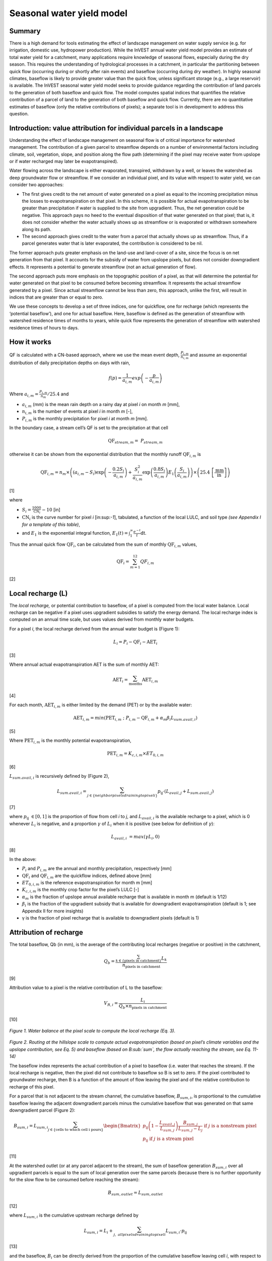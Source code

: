 Seasonal water yield model
==========================

Summary
-------

There is a high demand for tools estimating the effect of landscape
management on water supply service (e.g. for irrigation, domestic use,
hydropower production). While the InVEST annual water yield model
provides an estimate of total water yield for a catchment, many
applications require knowledge of seasonal flows, especially during the
dry season. This requires the understanding of hydrological processes in
a catchment, in particular the partitioning between quick flow
(occurring during or shortly after rain events) and baseflow (occurring
during dry weather). In highly seasonal climates, baseflow is likely to
provide greater value than the quick flow, unless significant storage
(e.g., a large reservoir) is available. The InVEST seasonal water yield
model seeks to provide guidance regarding the contribution of land
parcels to the generation of both baseflow and quick flow. The model
computes spatial indices that quantifies the relative contribution of a
parcel of land to the generation of both baseflow and quick flow.
Currently, there are no quantitative estimates of baseflow (only the
relative contributions of pixels); a separate tool is in development to
address this question.

Introduction: value attribution for individual parcels in a landscape
----------------------------------------------------------------------

Understanding the effect of landscape management on seasonal flow is of
critical importance for watershed management. The contribution of a
given parcel to streamflow depends on a number of environmental factors
including climate, soil, vegetation, slope, and position along the flow
path (determining if the pixel may receive water from upslope or if
water recharged may later be evapotranspired).

Water flowing across the landscape is either evaporated, transpired,
withdrawn by a well, or leaves the watershed as deep groundwater flow or
streamflow. If we consider an individual pixel, and its value with
respect to water yield, we can consider two approaches:

-  The first gives credit to the net amount of water generated on a
   pixel as equal to the incoming precipitation minus the losses to
   evapotranspiration on that pixel. In this scheme, it is possible for
   actual evapotranspiration to be greater than precipitation if water
   is supplied to the site from upgradient. Thus, the net generation
   could be negative. This approach pays no heed to the eventual
   disposition of that water generated on that pixel; that is, it does
   not consider whether the water actually shows up as streamflow or is
   evaporated or withdrawn somewhere along its path.

-  The second approach gives credit to the water from a parcel that
   actually shows up as streamflow. Thus, if a parcel generates water
   that is later evaporated, the contribution is considered to be nil.

The former approach puts greater emphasis on the land-use and land-cover
of a site, since the focus is on net generation from that pixel. It
accounts for the subsidy of water from upslope pixels, but does not
consider downgradient effects. It represents a potential to generate
streamflow (not an actual generation of flow).

The second approach puts more emphasis on the topographic position of a
pixel, as that will determine the potential for water generated on that
pixel to be consumed before becoming streamflow. It represents the
actual streamflow generated by a pixel. Since actual streamflow cannot
be less than zero, this approach, unlike the first, will result in
indices that are greater than or equal to zero.

We use these concepts to develop a set of three indices, one for
quickflow, one for recharge (which represents the ‘potential baseflow’),
and one for actual baseflow. Here, baseflow is defined as the generation
of streamflow with watershed residence times of months to years, while
quick flow represents the generation of streamflow with watershed
residence times of hours to days.

How it works
------------

QF is calculated with a CN-based approach, where we use the mean event
depth, :math:`\frac{P_{i,m}}{n_{i,m}}` and assume an exponential
distribution of daily precipitation depths on days with rain,

.. math:: f\left( p \right) = \frac{1}{a_{i,m}}exp\left( - \frac{p}{a_{i,m}} \right)

Where :math:`a_{i,m} = \frac{P_{i,m}}{n_{m}}/25.4` and

-  :math:`a_{i,m}` (mm) is the mean rain depth on a rainy day at pixel
   *i* on month *m* [mm],

-  :math:`n_{i,m}` is the number of events at pixel *i* in month *m*
   [-],

-  :math:`P_{i,m}` is the monthly precipitation for pixel *i* at month
   *m* [mm].

In the boundary case, a stream cell’s QF is set to the precipitation at
that cell

.. math:: \text{QF}_{stream,m} = \ P_{stream,m}

otherwise it can be shown from the exponential distribution that the
monthly runoff :math:`\text{QF}_{i,m}` is

.. math:: \text{QF}_{i,m} = n_{m} \times \left( \left( a_{i,m} - S_{i} \right)\exp\left( - \frac{0.2S_{i}}{a_{i,m}} \right) + \frac{S_{i}^{2}}{a_{i,m}}\exp\left( \frac{0.8S_{i}}{a_{i,m}} \right)E_{1}\left( \frac{S_{i}}{a_{i,m}} \right) \right) \times \left( 25.4\ \left\lbrack \frac{\text{mm}}{\text{in}} \right\rbrack \right)

[1]

where

-  :math:`S_{i} = \frac{1000}{\text{CN}_{i}} - 10` [in]

-  :math:`\text{CN}_{i}` is the curve number for pixel *i*
   [in:sup:`-1`], tabulated, a function of the local LULC, and soil type
   *(see Appendix I for a template of this table)*,

-  and :math:`E_{1}` is the exponential integral function,
   :math:`E_{1}(t) = \int_{1}^{\infty}{\frac{e^{- t}}{t}\text{dt}}`.

Thus the annual quick flow :math:`\text{QF}_{i}`, can be calculated from
the sum of monthly :math:`\text{QF}_{i,m}` values,

.. math:: \text{QF}_{i} = \sum_{m = 1}^{12}{QF_{i,m}}

[2]

Local recharge (L)
-------------------

The *local* *recharge,* or potential contribution to baseflow, of a
pixel is computed from the local water balance. Local recharge can be
negative if a pixel uses upgradient subsidies to satisfy the energy
demand. The local recharge index is computed on an annual time scale,
but uses values derived from monthly water budgets.

For a pixel *i*, the local recharge derived from the annual water budget
is (Figure 1):

.. math:: L_{i} = P_{i} - \text{QF}_{i} - \text{AET}_{i}

[3]

Where annual actual evapotranspiration AET is the sum of monthly AET:

.. math:: \text{AET}_{i} = \sum_{\text{months}}^{}\text{AET}_{i,m}

[4]

For each month, :math:`\text{AET}_{i,m}` is either limited by the demand
(PET) or by the available water:

.. math:: \text{AET}_{i,m} = min(\text{PET}_{i,m}\ ;\ P_{i,m} - \text{QF}_{i,m} + \alpha_{m}\beta_{i}L_{sum.avail,i})

[5]

Where :math:`\text{PET}_{i,m}` is the monthly potential
evapotranspiration,

.. math:: \text{PET}_{i,m} = K_{c,i,m} \times ET_{0,i,m}

[6]

:math:`L_{sum.avail,i}` is recursively defined by (Figure 2),

.. math:: L_{sum.avail,i} = \sum_{j \in \{ neighbor\ pixels\ draining\ to\ pixel\ i\}}^{}{p_{\text{ij}} \cdot \left( L_{avail,j} + L_{sum.avail,j} \right)}

[7]

where :math:`p_{\text{ij}}\  \in \lbrack 0,1\rbrack` is the proportion
of flow from cell *i* to *j*, and :math:`L_{avail,i}` is the available
recharge to a pixel, which is 0 whenever :math:`L_{i}` is negative, and
a proportion :math:`\gamma` of :math:`L_{i}` when it is positive (see
below for definition of :math:`\gamma`):

.. math:: L_{avail,i}\  = max(\gamma L_{i},0)

[8]

In the above:

-  :math:`P_{i}` and :math:`P_{i,m}` are the annual and monthly
   precipitation, respectively [mm]

-  :math:`\text{QF}_{i}` and :math:`\text{QF}_{i,m}` are the quickflow
   indices, defined above [mm]

-  :math:`ET_{0,i,m}` is the reference evapotranspiration for month m
   [mm]

-  :math:`K_{c,i,m}` is the monthly crop factor for the pixel’s LULC [-]

-  :math:`\alpha_{m}` is the fraction of upslope annual available
   recharge that is available in month m (default is 1/12)

-  :math:`\beta_{i}` is the fraction of the upgradient subsidy that is
   available for downgradient evapotranspiration (default is 1; see
   Appendix II for more insights)

-  γ is the fraction of pixel recharge that is available to downgradient
   pixels (default is 1)

Attribution of recharge
-----------------------

The total baseflow, Qb (in mm), is the average of the contributing local
recharges (negative or positive) in the catchment,

.. math:: Q_{b} = \frac{\sum_{k \in \left\{ \text{pixels in catchment} \right\}}^{}L_{k}}{n_{\text{pixels in catchment}}}

[9]

Attribution value to a pixel is the relative contribution of L to the
baseflow:

.. math:: V_{R,i} = \frac{L_{i}}{{Q_{b} \times n}_{\text{pixels in catchment}}}

[10]

.. figure:: ./seasonal_water_yield_images/fig1.png
   :align: center
   :figwidth: 500px

*Figure 1. Water balance at the pixel scale to compute the local
recharge (Eq. 3).*


.. figure:: ./seasonal_water_yield_images/fig2.png
   :align: center
   :figwidth: 500px

*Figure 2. Routing at the hillslope scale to compute actual
evapotranspiration (based on pixel’s climate variables and the upslope
contribution, see Eq. 5) and baseflow (based on B\ :sub:`sum`, the flow
actually reaching the stream, see Eq. 11-14)*

The baseflow index represents the actual contribution of a pixel to
baseflow (i.e. water that reaches the stream). If the local recharge is
negative, then the pixel did not contribute to baseflow so B is set to
zero. If the pixel contributed to groundwater recharge, then B is a
function of the amount of flow leaving the pixel and of the relative
contribution to recharge of this pixel.

For a parcel that is not adjacent to the stream channel, the cumulative
baseflow, :math:`B_{sum,i}`, is proportional to the cumulative baseflow
leaving the adjacent downgradient parcels minus the cumulative baseflow
that was generated on that same downgradient parcel (Figure 2):

.. math::
   B_{sum,i} = L_{sum,i}\sum_{j \in \{\text{cells to which cell i pours}\}}^{}\begin{Bmatrix}
   p_{\text{ij}}\left( 1 - \frac{L_{avail,j}}{L_{sum,j}} \right)\frac{B_{sum,j}}{L_{sum,j} - L_{j}}\ \text{if }j\text{ is a nonstream pixel} \\
   p_{\text{ij}}\ \text{if }j\text{ is a stream pixel} \\
   \end{Bmatrix}

[11]

At the watershed outlet (or at any parcel adjacent to the stream), the
sum of baseflow generation :math:`B_{sum,i}` over all upgradient parcels
is equal to the sum of local generation over the same parcels (because
there is no further opportunity for the slow flow to be consumed before
reaching the stream):

.. math:: B_{sum,outlet} = L_{sum,outlet}

[12]

where :math:`L_{sum,i}` is the cumulative upstream recharge defined by

.. math:: L_{sum,i} = L_{i} + \sum_{j,\ all\ pixels\ draining\ to\ pixel\ i}^{}{L_{sum,i} \cdot p_{\text{ij}}}

[13]

and the baseflow, :math:`B_{i}` can be directly derived from the
proportion of the cumulative baseflow leaving cell *i*, with respect to
the available recharge to the upstream cumulative recharge:

.. math:: B_{i} = B_{sum,i} \bullet \frac{L_{avail,i}}{L_{sum,i}}

[14]

Advanced model options
----------------------

One model input is the number of rain events per month, which is entered
as a .csv table with one number for each month of the year. This assumes
that there is one such number for the whole watershed, which may not be
true for large areas or small areas with very variable precipitation
fields.

To represent variability in the number of rain events, it is possible to
enter a map of climate zones, and associated number of rain events for
each zone.

**Inputs**

+----------------------+---------------------------------------------------------------------------------------------------------------------------------------------------------------------------------------------------------------------------------+--------------------------+
| **Name**             | **Description**                                                                                                                                                                                                                 | **Type**                 |
+======================+=================================================================================================================================================================================================================================+==========================+
| Climate zone table   | Table with the number of rain events per months and climate zones. Column names: cz\_id, representing climate zones numbers, integers found in the Climate zone raster, followed by 3-letter month names, i.e. “jan”,…, “dec”   | .csv table of integers   |
+----------------------+---------------------------------------------------------------------------------------------------------------------------------------------------------------------------------------------------------------------------------+--------------------------+
| Climate zone         | Map of climate zones identified by an integer                                                                                                                                                                                   | Raster of integers       |
+----------------------+---------------------------------------------------------------------------------------------------------------------------------------------------------------------------------------------------------------------------------+--------------------------+

The model computes sequentially the local recharge layer, and then the
baseflow layer based on the first one. The local recharge layer could be
obtained from a different model (e.g, RHESSys)

To compute baseflow contribution based on their own recharge layer, it
is possible to bypass the first part of the model and enter directly a
map of local recharge.

**Inputs**

+------------------+--------------------------------------------------------------------------+----------------------+
| **Name**         | **Description**                                                          | **Type**             |
+==================+==========================================================================+======================+
| Local recharge   | Raster with the local recharge obtained from a different model (in mm)   | Raster of decimals   |
+------------------+--------------------------------------------------------------------------+----------------------+

The alpha parameter represents the temporal variability in the
contribution of upslope available water to evapotranspiration on a
pixel. In the default parameterization, its value is set to 1/12,
assuming that the soil buffers water release and that the monthly
contribution is exactly one 12\ :sup:`th` of the annual contribution.

To allow upslope subsidy to be temporally variable, the user can enter
the monthly α\ :sub:`m` values, in the same table as the rain events
table.

**Inputs**

+---------------------+------------------------------------------------------------------------------------------------------------------------------------------------------------+--------------+
| **Name**            | **Description**                                                                                                                                            | **Type**     |
+=====================+============================================================================================================================================================+==============+
| Rain events table   | The rain events table is a model input for the default run (see below). One additional column with header “alpha” is needed to run this advanced option.   | .csv table   |
+---------------------+------------------------------------------------------------------------------------------------------------------------------------------------------------+--------------+

Data needs
----------

+--------------------------------------------+----------------------------------------------------------------------------------------------------------------------------------------------------------------------------------------------------------------------------+------------------------------------------------------------------------------------------------+
| **Name**                                   | **Description**                                                                                                                                                                                                            | **Type**                                                                                       |
+============================================+============================================================================================================================================================================================================================+================================================================================================+
| .. math:: P_{i,m}                          | Maps of monthly precipitation (mm)                                                                                                                                                                                         | Folder of 12 rasters. Rasters’ names should end with the month number (e.g. “Precip\_1.tif”)   |
+--------------------------------------------+----------------------------------------------------------------------------------------------------------------------------------------------------------------------------------------------------------------------------+------------------------------------------------------------------------------------------------+
| .. math:: \text{ET}_{0,m}                  | Maps of monthly reference evapotranspiration (mm)                                                                                                                                                                          | Folder of 12 rasters. Rasters’ names should end with the month number (e.g. “ET\_1.tif”)       |
+--------------------------------------------+----------------------------------------------------------------------------------------------------------------------------------------------------------------------------------------------------------------------------+------------------------------------------------------------------------------------------------+
| DEM                                        | Digital elevation model                                                                                                                                                                                                    | Raster of decimals                                                                             |
+--------------------------------------------+----------------------------------------------------------------------------------------------------------------------------------------------------------------------------------------------------------------------------+------------------------------------------------------------------------------------------------+
| LULC                                       | Map of LULC                                                                                                                                                                                                                | Raster of integers                                                                             |
+--------------------------------------------+----------------------------------------------------------------------------------------------------------------------------------------------------------------------------------------------------------------------------+------------------------------------------------------------------------------------------------+
| Soil group                                 | Map of SCS soil hydrologic groups (A, B, C, or D), used in combination of the LULC map to compute the CN map. Values are entered as integers, with 1, 2, 3, and 4, corresponding to groups A, B, C, and D, respectively.   | Raster of integers                                                                             |
+--------------------------------------------+----------------------------------------------------------------------------------------------------------------------------------------------------------------------------------------------------------------------------+------------------------------------------------------------------------------------------------+
| AOI/ Watershed                             | Shapefile delineating the boundary of the area(s) of interest, or watershed to be modeled                                                                                                                                  | Shapefile (can be polyshape)                                                                   |
+--------------------------------------------+----------------------------------------------------------------------------------------------------------------------------------------------------------------------------------------------------------------------------+------------------------------------------------------------------------------------------------+
| Biophysical table                          | Table comprising, for each LULC type:                                                                                                                                                                                      | .csv file with column names: CN\_A, CN\_B, CN\_C, CN\_D, Kc\_1, …, Kc\_12                      |
|                                            |                                                                                                                                                                                                                            |                                                                                                |
|                                            | -  CN for each soil type                                                                                                                                                                                                   |                                                                                                |
|                                            |                                                                                                                                                                                                                            |                                                                                                |
|                                            | -  Monthly Kc values                                                                                                                                                                                                       |                                                                                                |
+--------------------------------------------+----------------------------------------------------------------------------------------------------------------------------------------------------------------------------------------------------------------------------+------------------------------------------------------------------------------------------------+
| Rain events table                          | Table with 12 values of rain events per month. A rain event is defined as >0.1mm (USGS: http://drought.unl.edu/MonitoringTools/USRainDaysandDryDays.aspx)                                                                  | .csv file with column names: *month* and *events*                                              |
+--------------------------------------------+----------------------------------------------------------------------------------------------------------------------------------------------------------------------------------------------------------------------------+------------------------------------------------------------------------------------------------+
| Threshold flow accumulation                | The number of upstream cells that must flow into a cell before it is considered part of a stream, which is used to classify streams in the DEM.                                                                            | Integer                                                                                        |
+--------------------------------------------+----------------------------------------------------------------------------------------------------------------------------------------------------------------------------------------------------------------------------+------------------------------------------------------------------------------------------------+
| :math:`\alpha_{m}`, :math:`\beta_{i}`, γ   | Model parameters used for research purposes. Default values are:                                                                                                                                                           | Decimal                                                                                        |
|                                            |                                                                                                                                                                                                                            |                                                                                                |
|                                            | :math:`\alpha_{m} = 1/12`, :math:`\beta_{i} = 1`, γ=1                                                                                                                                                                      |                                                                                                |
+--------------------------------------------+----------------------------------------------------------------------------------------------------------------------------------------------------------------------------------------------------------------------------+------------------------------------------------------------------------------------------------+

Data sources and guidance for parameter selection
-------------------------------------------------

+-------------------------------+-------------------------------------------------------------------------------------------------------------------------------------------------------------------------------------------------------------------------------------------------------------------------------------------------------------------------------------------------------------------------------------------------------------------------------------------------------------------------------------------------------------------------------------------------------------------------------------------------------------------------------------------------------------------------------------+
| **Name**                      | **Source**                                                                                                                                                                                                                                                                                                                                                                                                                                                                                                                                                                                                                                                                          |
+===============================+=====================================================================================================================================================================================================================================================================================================================================================================================================================================================================================================================================================================================================================================================================================+
| .. math:: P_{i,m}             | Global monthly precipitation data can be obtained from the WorldClim dataset: http://www.worldclim.org/                                                                                                                                                                                                                                                                                                                                                                                                                                                                                                                                                                             |
|                               |                                                                                                                                                                                                                                                                                                                                                                                                                                                                                                                                                                                                                                                                                     |
|                               | Alternatively, rasters can be extrapolated from rain gauges with monthly data.                                                                                                                                                                                                                                                                                                                                                                                                                                                                                                                                                                                                      |
+-------------------------------+-------------------------------------------------------------------------------------------------------------------------------------------------------------------------------------------------------------------------------------------------------------------------------------------------------------------------------------------------------------------------------------------------------------------------------------------------------------------------------------------------------------------------------------------------------------------------------------------------------------------------------------------------------------------------------------+
| .. math:: \text{ET}_{0,m}     | Global monthly reference evapotranspiration may be obtained from the CGIAR CSI dataset (based on WorldClim data): http://www.cgiar-csi.org/data/global-aridity-and-pet-database                                                                                                                                                                                                                                                                                                                                                                                                                                                                                                     |
+-------------------------------+-------------------------------------------------------------------------------------------------------------------------------------------------------------------------------------------------------------------------------------------------------------------------------------------------------------------------------------------------------------------------------------------------------------------------------------------------------------------------------------------------------------------------------------------------------------------------------------------------------------------------------------------------------------------------------------+
| DEM                           | DEM data is available for any area of the world, although at varying resolutions.                                                                                                                                                                                                                                                                                                                                                                                                                                                                                                                                                                                                   |
|                               |                                                                                                                                                                                                                                                                                                                                                                                                                                                                                                                                                                                                                                                                                     |
|                               | Free raw global DEM data is available from:                                                                                                                                                                                                                                                                                                                                                                                                                                                                                                                                                                                                                                         |
|                               |                                                                                                                                                                                                                                                                                                                                                                                                                                                                                                                                                                                                                                                                                     |
|                               | -  the World Wildlife Fund - http://worldwildlife.org/pages/hydrosheds                                                                                                                                                                                                                                                                                                                                                                                                                                                                                                                                                                                                              |
|                               |                                                                                                                                                                                                                                                                                                                                                                                                                                                                                                                                                                                                                                                                                     |
|                               | -  NASA: \ http://asterweb.jpl.nasa.gov/gdem-wist.asp (30m resolution); and easy access to SRTM data: \ http://dwtkns.com/srtm/                                                                                                                                                                                                                                                                                                                                                                                                                                                                                                                                                     |
|                               |                                                                                                                                                                                                                                                                                                                                                                                                                                                                                                                                                                                                                                                                                     |
|                               | -  USGS: \ http://eros.usgs.gov/elevation-products and http://hydrosheds.cr.usgs.gov/                                                                                                                                                                                                                                                                                                                                                                                                                                                                                                                                                                                               |
|                               |                                                                                                                                                                                                                                                                                                                                                                                                                                                                                                                                                                                                                                                                                     |
|                               | Alternatively, it may be purchased relatively inexpensively at sites such as MapMart (www.mapmart.com).                                                                                                                                                                                                                                                                                                                                                                                                                                                                                                                                                                             |
|                               |                                                                                                                                                                                                                                                                                                                                                                                                                                                                                                                                                                                                                                                                                     |
|                               | The DEM resolution may be a very important parameter depending on the project’s goals. For example, if decision makers need information about impacts of roads on ecosystem services then fine resolution is needed. The hydrological aspects of the DEM used in the model must be correct. Because the model requires that all pixels have a flow direction (according to the D-infinity flow algorithm (Tarboton, 1997)), the DEM may need to be filled to remove sinks. Multiple passes of the ArcGis Fill tool, or Qgis Wang&Liu Fill algorithm (SAGA library) have shown good results.                                                                                         |
+-------------------------------+-------------------------------------------------------------------------------------------------------------------------------------------------------------------------------------------------------------------------------------------------------------------------------------------------------------------------------------------------------------------------------------------------------------------------------------------------------------------------------------------------------------------------------------------------------------------------------------------------------------------------------------------------------------------------------------+
| LULC                          | A key component for all water models is a spatially continuous landuse / land cover raster grid. That is, within a watershed, all landuse / land cover categories should be defined. Gaps in data will create errors. Unknown data gaps should be approximated. Global land use data is available from:                                                                                                                                                                                                                                                                                                                                                                             |
|                               |                                                                                                                                                                                                                                                                                                                                                                                                                                                                                                                                                                                                                                                                                     |
|                               | -  the University of Maryland’s Global Land Cover Facility: \ http://glcf.umd.edu/data/landcover/ (data available in 1 degree, 8km and 1km resolutions).                                                                                                                                                                                                                                                                                                                                                                                                                                                                                                                            |
|                               |                                                                                                                                                                                                                                                                                                                                                                                                                                                                                                                                                                                                                                                                                     |
|                               | -  NASA: \ https://lpdaac.usgs.gov/products/modis_products_table/mcd12q1 (MODIS multi-year global landcover data provided in several classifications)                                                                                                                                                                                                                                                                                                                                                                                                                                                                                                                               |
|                               |                                                                                                                                                                                                                                                                                                                                                                                                                                                                                                                                                                                                                                                                                     |
|                               | -  the European Space Agency: \ http://due.esrin.esa.int/globcover/ (landcover maps for 2005 and 2009)                                                                                                                                                                                                                                                                                                                                                                                                                                                                                                                                                                              |
|                               |                                                                                                                                                                                                                                                                                                                                                                                                                                                                                                                                                                                                                                                                                     |
|                               | Data for the U.S. for 1992 and 2001 is provided by the EPA in their National Land Cover Data product: \ http://www.epa.gov/mrlc/.                                                                                                                                                                                                                                                                                                                                                                                                                                                                                                                                                   |
|                               |                                                                                                                                                                                                                                                                                                                                                                                                                                                                                                                                                                                                                                                                                     |
|                               | The simplest categorization of LULCs on the landscape involves delineation by land cover only (e.g., cropland, temperate conifer forest, prairie). Several global and regional land cover classifications are available (e.g., Anderson et al. 1976), and often detailed land cover classification has been done for the landscape of interest.                                                                                                                                                                                                                                                                                                                                     |
|                               |                                                                                                                                                                                                                                                                                                                                                                                                                                                                                                                                                                                                                                                                                     |
|                               | A slightly more sophisticated LULC classification involves breaking relevant LULC types into more meaningful types. For example, agricultural land classes could be broken up into different crop types or forest could be broken up into specific species. The categorization of land use types depends on the model and how much data is available for each of the land types. Users should only break up a land use type if it will provide more accuracy in modeling. For instance, for the sediment model the user should only break up ‘crops’ into different crop types if they have information on the difference in soil characteristics between crop management values.   |
+-------------------------------+-------------------------------------------------------------------------------------------------------------------------------------------------------------------------------------------------------------------------------------------------------------------------------------------------------------------------------------------------------------------------------------------------------------------------------------------------------------------------------------------------------------------------------------------------------------------------------------------------------------------------------------------------------------------------------------+
| Soil group                    | Soil groups are determined from hydraulic conductivity and soil depths.                                                                                                                                                                                                                                                                                                                                                                                                                                                                                                                                                                                                             |
|                               |                                                                                                                                                                                                                                                                                                                                                                                                                                                                                                                                                                                                                                                                                     |
|                               | FutureWater has created a global map of hydraulic conductivity available at: http://www.futurewater.eu/2015/07/soil-hydraulic-properties/                                                                                                                                                                                                                                                                                                                                                                                                                                                                                                                                           |
|                               |                                                                                                                                                                                                                                                                                                                                                                                                                                                                                                                                                                                                                                                                                     |
|                               | To convert hydraulic conductivity to soil hydrologic group, Table 1 below can be used.                                                                                                                                                                                                                                                                                                                                                                                                                                                                                                                                                                                              |
|                               |                                                                                                                                                                                                                                                                                                                                                                                                                                                                                                                                                                                                                                                                                     |
|                               | Otherwise, one can find guidance online, e.g.: www.bwsr.state.mn.us/outreach/eLINK/Guidance/HSG\_guidance.pdf                                                                                                                                                                                                                                                                                                                                                                                                                                                                                                                                                                       |
+-------------------------------+-------------------------------------------------------------------------------------------------------------------------------------------------------------------------------------------------------------------------------------------------------------------------------------------------------------------------------------------------------------------------------------------------------------------------------------------------------------------------------------------------------------------------------------------------------------------------------------------------------------------------------------------------------------------------------------+
| AOI/ Watershed                | To delineate watersheds, users can use the InVEST tool DelineateIT                                                                                                                                                                                                                                                                                                                                                                                                                                                                                                                                                                                                                  |
|                               |                                                                                                                                                                                                                                                                                                                                                                                                                                                                                                                                                                                                                                                                                     |
|                               | Alternatively, a number of watershed maps are available online, e.g. HydroBASINS: http://hydrosheds.org/                                                                                                                                                                                                                                                                                                                                                                                                                                                                                                                                                                            |
+-------------------------------+-------------------------------------------------------------------------------------------------------------------------------------------------------------------------------------------------------------------------------------------------------------------------------------------------------------------------------------------------------------------------------------------------------------------------------------------------------------------------------------------------------------------------------------------------------------------------------------------------------------------------------------------------------------------------------------+
| Biophysical table             | -  CN can be obtained from the USDA handbook: (NRCS-USDA, 2007 Chap. 9)                                                                                                                                                                                                                                                                                                                                                                                                                                                                                                                                                                                                             |
|                               |                                                                                                                                                                                                                                                                                                                                                                                                                                                                                                                                                                                                                                                                                     |
|                               | -  Monthly Kc values can be obtained from the FAO guidelines: (Allen et al., 1998)                                                                                                                                                                                                                                                                                                                                                                                                                                                                                                                                                                                                  |
|                               |                                                                                                                                                                                                                                                                                                                                                                                                                                                                                                                                                                                                                                                                                     |
|                               | For water bodies and wetlands that are connected to the stream, CN can be set to 99 (i.e. assuming that those pixels rapidly convey quickflow)                                                                                                                                                                                                                                                                                                                                                                                                                                                                                                                                      |
|                               |                                                                                                                                                                                                                                                                                                                                                                                                                                                                                                                                                                                                                                                                                     |
|                               | Note: when the focus is on potential flood effects, CN may be selected to reflect wet antecedent runoff conditions: CN values should then be converted to ARC-III conditions, as per Chap 10 in NRCA-USDA guidelines (2007)                                                                                                                                                                                                                                                                                                                                                                                                                                                         |
+-------------------------------+-------------------------------------------------------------------------------------------------------------------------------------------------------------------------------------------------------------------------------------------------------------------------------------------------------------------------------------------------------------------------------------------------------------------------------------------------------------------------------------------------------------------------------------------------------------------------------------------------------------------------------------------------------------------------------------+
| Rain events table             | The average number of monthly rain events can be obtained from local climate statistics (Bureau of Meteorology) or other online resources (eg.http://www.yr.no/, http://wcatlas.iwmi.org). The World Bank also provides maps with precipitation statistics: http://data.worldbank.org/developers/climate-data-api                                                                                                                                                                                                                                                                                                                                                                   |
|                               |                                                                                                                                                                                                                                                                                                                                                                                                                                                                                                                                                                                                                                                                                     |
|                               | Climate zones from: http://koeppen-geiger.vu-wien.ac.at/present.htm                                                                                                                                                                                                                                                                                                                                                                                                                                                                                                                                                                                                                 |
|                               |                                                                                                                                                                                                                                                                                                                                                                                                                                                                                                                                                                                                                                                                                     |
|                               | (to delineate a reasonable number of zones)                                                                                                                                                                                                                                                                                                                                                                                                                                                                                                                                                                                                                                         |
+-------------------------------+-------------------------------------------------------------------------------------------------------------------------------------------------------------------------------------------------------------------------------------------------------------------------------------------------------------------------------------------------------------------------------------------------------------------------------------------------------------------------------------------------------------------------------------------------------------------------------------------------------------------------------------------------------------------------------------+
| Threshold flow accumulation   | Needs to be adjusted based on local stream maps.                                                                                                                                                                                                                                                                                                                                                                                                                                                                                                                                                                                                                                    |
|                               |                                                                                                                                                                                                                                                                                                                                                                                                                                                                                                                                                                                                                                                                                     |
|                               | Rule of thumb: contribution area of 1km\ :sup:`2` (threshold needs to be calculated based on pixel area)                                                                                                                                                                                                                                                                                                                                                                                                                                                                                                                                                                            |
|                               |                                                                                                                                                                                                                                                                                                                                                                                                                                                                                                                                                                                                                                                                                     |
|                               | Stream maps can be obtained from HydroSHEDS:                                                                                                                                                                                                                                                                                                                                                                                                                                                                                                                                                                                                                                        |
+-------------------------------+-------------------------------------------------------------------------------------------------------------------------------------------------------------------------------------------------------------------------------------------------------------------------------------------------------------------------------------------------------------------------------------------------------------------------------------------------------------------------------------------------------------------------------------------------------------------------------------------------------------------------------------------------------------------------------------+
| .. math:: \alpha_{m}          | Default=1/12. See Appendix                                                                                                                                                                                                                                                                                                                                                                                                                                                                                                                                                                                                                                                          |
+-------------------------------+-------------------------------------------------------------------------------------------------------------------------------------------------------------------------------------------------------------------------------------------------------------------------------------------------------------------------------------------------------------------------------------------------------------------------------------------------------------------------------------------------------------------------------------------------------------------------------------------------------------------------------------------------------------------------------------+
| .. math:: \beta_{i}           | Default=1. See Appendix                                                                                                                                                                                                                                                                                                                                                                                                                                                                                                                                                                                                                                                             |
+-------------------------------+-------------------------------------------------------------------------------------------------------------------------------------------------------------------------------------------------------------------------------------------------------------------------------------------------------------------------------------------------------------------------------------------------------------------------------------------------------------------------------------------------------------------------------------------------------------------------------------------------------------------------------------------------------------------------------------+
| γ                             | Default =1. See Appendix                                                                                                                                                                                                                                                                                                                                                                                                                                                                                                                                                                                                                                                            |
+-------------------------------+-------------------------------------------------------------------------------------------------------------------------------------------------------------------------------------------------------------------------------------------------------------------------------------------------------------------------------------------------------------------------------------------------------------------------------------------------------------------------------------------------------------------------------------------------------------------------------------------------------------------------------------------------------------------------------------+

*Table 1: Criteria for assignment of hydrologic soil groups (NRCS-USDA,
2007 Chap. 7)*

+----------------------------------------------------------------------------------------------------------------------------------------------------+------------+----------------+----------------+--------------------------------------------------------------------+
|                                                                                                                                                    | Group A    | Group B        | Group C        | Group D                                                            |
+====================================================================================================================================================+============+================+================+====================================================================+
| Saturated hydraulic conductivity of the least transmissive layer when a water impermeable layer exists at a depth between 50 and 100 centimeters   | >40 μm/s   | [40;10] μm/s   | [10;1] μm/s    | <1 μm/s (or depth to impermeable layer<50cm or water table<60cm)   |
+----------------------------------------------------------------------------------------------------------------------------------------------------+------------+----------------+----------------+--------------------------------------------------------------------+
| Saturated hydraulic conductivity of the least transmissive layer when any water impermeable layer exists at a depth greater than 100 centimeters   | >10 μm/s   | [4;10] μm/s    | [0.4;4] μm/s   | <0.4 μm/s                                                          |
+----------------------------------------------------------------------------------------------------------------------------------------------------+------------+----------------+----------------+--------------------------------------------------------------------+

Interpreting outputs
--------------------

+----------------------------------+------------------------------------------------------------------------------------------------------------------------------------------------------------------------------+------------+
| **Name**                         | **Description**                                                                                                                                                              | **Type**   |
+==================================+==============================================================================================================================================================================+============+
| CN                               | Map of CN values                                                                                                                                                             | Raster     |
+----------------------------------+------------------------------------------------------------------------------------------------------------------------------------------------------------------------------+------------+
| QF                               | Map of quickflow QF values [mm]                                                                                                                                              | Raster     |
+----------------------------------+------------------------------------------------------------------------------------------------------------------------------------------------------------------------------+------------+
| .. math:: L                      | Map of local recharge :math:`L` values [mm]                                                                                                                                  | Raster     |
+----------------------------------+------------------------------------------------------------------------------------------------------------------------------------------------------------------------------+------------+
| .. math:: L_{\text{avail}}       | Map of available local recharge :math:`L_{\text{avail}}` , i.e. only positive L values [mm]                                                                                  | Raster     |
+----------------------------------+------------------------------------------------------------------------------------------------------------------------------------------------------------------------------+------------+
| .. math:: B                      | Map of baseflow :math:`B` values [mm], the contribution of a pixel to slow release flow (which is not evapotranspired before it reaches the stream)                          | Raster     |
+----------------------------------+------------------------------------------------------------------------------------------------------------------------------------------------------------------------------+------------+
| .. math:: B_{\text{sum}}         | Map of :math:`B_{\text{sum}}`\ values [mm], the flow through a pixel, contributed by all upslope pixels, that is not evapotranspirated before it reaches the stream          | Raster     |
+----------------------------------+------------------------------------------------------------------------------------------------------------------------------------------------------------------------------+------------+
| .. math:: L_{\text{sum}}         | Map of :math:`L_{\text{sum}}` values [mm], the flow through a pixel, contributed by all upslope pixels, that is available for evapotranspiration to downslope pixels         | Raster     |
+----------------------------------+------------------------------------------------------------------------------------------------------------------------------------------------------------------------------+------------+
| .. math:: L_{\text{sum.avail}}   | Map of :math:`L_{\text{sum.avail}}` values [mm], the available water to a pixel, contributed by all upslope pixels, that is available for evapotranspiration by this pixel   | Raster     |
+----------------------------------+------------------------------------------------------------------------------------------------------------------------------------------------------------------------------+------------+
| .. math:: Q_{b}                  | Annual average baseflow [mm]                                                                                                                                                 | Decimal    |
+----------------------------------+------------------------------------------------------------------------------------------------------------------------------------------------------------------------------+------------+
| .. math:: V_{R,i}                | Map of the values of recharge (contribution, positive or negative, to the total recharge)                                                                                    | Raster     |
+----------------------------------+------------------------------------------------------------------------------------------------------------------------------------------------------------------------------+------------+

References:
-----------

Allen, R.G., Pereira, L.S., Raes, D., Smith, M., 1998. Crop
evapotranspiration - Guidelines for computing crop water requirements,
FAO Irrigation and drainage paper 56. Rome, Italy.

NRCS-USDA, 2007. National Engineering Handbook. United States Department
of Agriculture,
http://www.nrcs.usda.gov/wps/portal/nrcs/detailfull/national/water/?cid=stelprdb1043063.

Appendix: :math:`{\mathbf{\alpha},\mathbf{\beta}}_{\mathbf{i}},`\ and γ parameters definition and alternative values
--------------------------------------------------------------------------------------------------------------------

:math:`\alpha` and :math:`\beta_{i}` represent the fraction of annual
recharge from upgradient parcels that is available to a downgradient
pixel for evapotranspiration in a given month. The product
:math:`\alpha \times \beta_{i}` is expected to be <1 since some water
from upslope may be unavailable, either when it follows deep flowpaths
or when the timing of supply and (evapotranspirative) demand is not
right.

:math:`\alpha` is a function of precipitation seasonality: recharge from
a given month can be used by downslope areas during later months,
depending on the subsurface travel times. In the default
parameterization, its value is set to 1/12, assuming that the soil
buffers water release and that the monthly contribution is exactly one
12\ :sup:`th` of the annual contribution. An alternative assumption is
to set values to the antecedent monthly precipitation values, relative
to the total precipitation: P\ :sub:`m-1`/P:sub:`annual`

:math:`\beta_{i}` is a function of local topography and soils: for a
given amount of upslope recharge, the amount of water used by a pixel is
a function of the storage capacity. It also depends on the
characteristics of the upslope area: the use of the upgradient subsidy
is conditioned by the shape and area of the contribution area (i.e. the
recharge from the pixel just above the pixel of interest is less likely
to be lost than the pixels much further away)

In the default parameterization, :math:`\beta` is set to 1 for all
pixels. One alternative is be to set :math:`\beta_{i}` as TI, the
topographic wetness index for a pixel, defined as
:math:`ln(\frac{A}{\text{tanβ}}`) (or other formulation including soil
type and depth).

γ represents the fraction of pixel recharge that is available to
downgradient pixels. It is a function of soil properties and possibly
topography (e.g. with very permeable soils, the value of . In the
default parameterization, γ is constant over the landscape and plays a
role similar to :math:`\alpha`.

In practice
-----------

The options above are provided mainly for research purposes. In
practice, we suggest that for highly seasonal climates, alpha should be
set to the antecedent monthly precipitation values, relative to the
total precipitation: P\ :sub:`m-1`/P:sub:`annual`

Then, we offer two options to address the uncertainty around the
parameter values:

1. Verification of actual evapotranspiration with observations

The model outputs the actual evapotranspiration at the annual time
scale: users can adjust parameters to meet observed actual
evapotranspiration (e.g. from MODIS,
http://www.ntsg.umt.edu/project/mod16).

-  If AET\_mod>AET\_obs, the model overpredicts evapotranspiration,
   which can be corrected by: reducing Kc values, or reducing gamma
   values, and/or beta values (so less water is available for each
   pixel).

-  If AET\_mod<AET\_obs, the model underpredicts evapotranspiration,
   which can be corrected by: increasing Kc values (and increasing gamma
   or beta values if they are not at their maximum of 1).

If monthly values of AET are available, a finer calibration can be
performed by changing the seasonal parameter alpha.

1. Ensemble modeling

The model can be run under different assumptions and the outputs
compared to estimate the effect of parameter error. Parameter ranges can
be determined from assumptions about the proportion of upslope subsidy
available to a given pixel; they can be set to the maximum bounds (0 and
1) for preliminary results.

.. |image0| image:: media/image1.png
.. |image1| image:: media/image2.png
